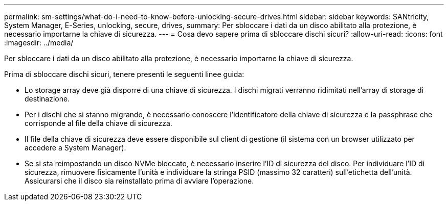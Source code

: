 ---
permalink: sm-settings/what-do-i-need-to-know-before-unlocking-secure-drives.html 
sidebar: sidebar 
keywords: SANtricity, System Manager, E-Series, unlocking, secure, drives, 
summary: Per sbloccare i dati da un disco abilitato alla protezione, è necessario importarne la chiave di sicurezza. 
---
= Cosa devo sapere prima di sbloccare dischi sicuri?
:allow-uri-read: 
:icons: font
:imagesdir: ../media/


[role="lead"]
Per sbloccare i dati da un disco abilitato alla protezione, è necessario importarne la chiave di sicurezza.

Prima di sbloccare dischi sicuri, tenere presenti le seguenti linee guida:

* Lo storage array deve già disporre di una chiave di sicurezza. I dischi migrati verranno ridimitati nell'array di storage di destinazione.
* Per i dischi che si stanno migrando, è necessario conoscere l'identificatore della chiave di sicurezza e la passphrase che corrisponde al file della chiave di sicurezza.
* Il file della chiave di sicurezza deve essere disponibile sul client di gestione (il sistema con un browser utilizzato per accedere a System Manager).
* Se si sta reimpostando un disco NVMe bloccato, è necessario inserire l'ID di sicurezza del disco. Per individuare l'ID di sicurezza, rimuovere fisicamente l'unità e individuare la stringa PSID (massimo 32 caratteri) sull'etichetta dell'unità. Assicurarsi che il disco sia reinstallato prima di avviare l'operazione.

